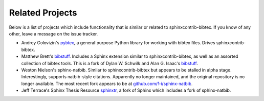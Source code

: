 Related Projects
================

Below is a list of projects which include functionality that is
similar or related to sphinxcontrib-bibtex.
If you know of any other, leave a message on the issue tracker.

* Andrey Golovizin's `pybtex <https://pybtex.org/>`_,
  a general purpose Python library for working with bibtex files.
  Drives sphinxcontrib-bibtex.

* Matthew Brett's `bibstuff <https://github.com/matthew-brett/bibstuff>`_.
  Includes a Sphinx extension similar to sphinxcontrib-bibtex,
  as well as an assorted collection of bibtex tools.
  This is a fork of Dylan W. Schwilk and Alan G. Isaac's
  `bibstuff <https://github.com/dschwilk/bibstuff>`_.

* Weston Nielson's
  sphinx-natbib.
  Similar to sphinxcontrib-bibtex but appears to be stalled in alpha stage.
  Interestingly, supports natbib-style citations.
  Apparently no longer maintained,
  and the original repository is no longer available.
  The most recent fork appears to be at
  `github.com/f-i/sphinx-natbib <https://github.com/f-i/sphinx-natbib>`_.

* Jeff Terrace's Sphinx Thesis Resource
  `sphinxtr <https://github.com/jterrace/sphinxtr>`_,
  a fork of Sphinx which includes a fork of sphinx-natbib.
